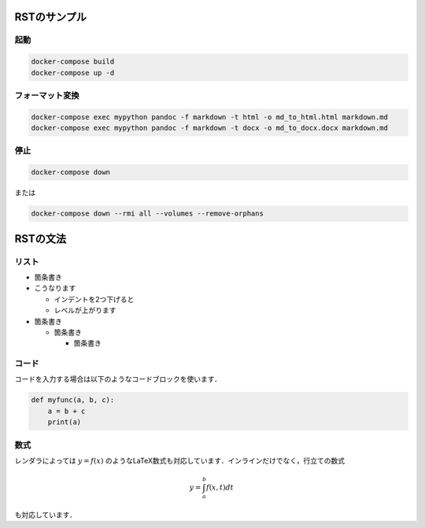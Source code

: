 ===============
RSTのサンプル
===============

起動
===============

.. code-block:: bash

  docker-compose build
  docker-compose up -d


フォーマット変換
================

.. code-block:: bash

  docker-compose exec mypython pandoc -f markdown -t html -o md_to_html.html markdown.md
  docker-compose exec mypython pandoc -f markdown -t docx -o md_to_docx.docx markdown.md



停止
===============

.. code-block:: bash

  docker-compose down


または

.. code-block:: bash

  docker-compose down --rmi all --volumes --remove-orphans







===============
RSTの文法
===============

リスト
===============

* 箇条書き
* こうなります

  * インデントを2つ下げると
  * レベルが上がります

* 箇条書き

  * 箇条書き

    * 箇条書き


コード
===============

コードを入力する場合は以下のようなコードブロックを使います．

.. code-block:: python

    def myfunc(a, b, c):
        a = b + c
        print(a)
    


数式
===============

レンダラによっては :math:`y = f(x)` のようなLaTeX数式も対応しています．インラインだけでなく，行立ての数式

.. math::

    y = \int_a^b f(x, t) dt
    
も対応しています．